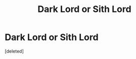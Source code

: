 #+TITLE: Dark Lord or Sith Lord

* Dark Lord or Sith Lord
:PROPERTIES:
:Score: 1
:DateUnix: 1607987818.0
:DateShort: 2020-Dec-15
:FlairText: Self-Promotion
:END:
[deleted]

